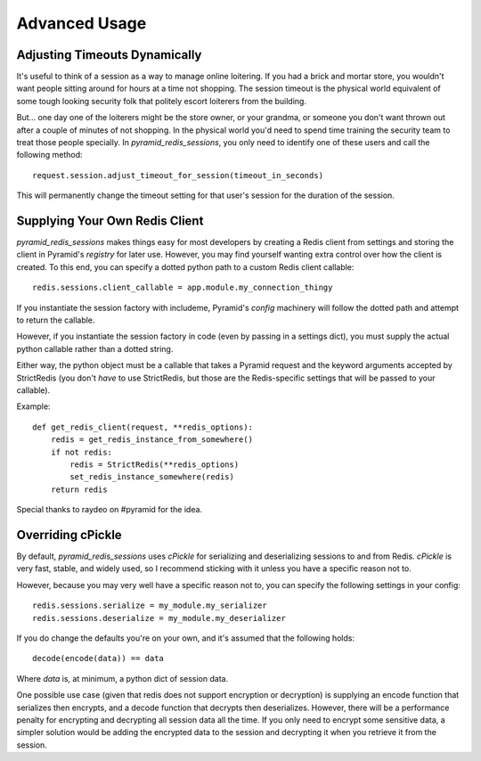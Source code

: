 Advanced Usage
==============

Adjusting Timeouts Dynamically
------------------------------
It's useful to think of a session as a way to manage online loitering. If you
had a brick and mortar store, you wouldn't want people sitting around for hours
at a time not shopping. The session timeout is the physical world equivalent of
some tough looking security folk that politely escort loiterers from the
building.

But... one day one of the loiterers might be the store owner, or your grandma,
or someone you don't want thrown out after a couple of minutes of not shopping.
In the physical world you'd need to spend time training the security team to
treat those people specially. In `pyramid_redis_sessions`, you only need to
identify one of these users and call the following method::

    request.session.adjust_timeout_for_session(timeout_in_seconds)


This will permanently change the timeout setting for that user's session for
the duration of the session.


Supplying Your Own Redis Client
-------------------------------
`pyramid_redis_sessions` makes things easy for most developers by creating a
Redis client from settings and storing the client in Pyramid's
`registry` for later use. However, you may find yourself wanting extra control
over how the client is created. To this end, you can specify a dotted python
path to a custom Redis client callable::

    redis.sessions.client_callable = app.module.my_connection_thingy


If you instantiate the session factory with includeme, Pyramid's `config`
machinery will follow the dotted path and attempt to return the callable.

However, if you instantiate the session factory in code (even by passing in a
settings dict), you must supply the actual python callable rather than a dotted
string.

Either way, the python object must be a callable that takes a Pyramid request
and the keyword arguments accepted by StrictRedis (you don't *have* to use
StrictRedis, but those are the Redis-specific settings that will be passed to
your callable).

Example::

    def get_redis_client(request, **redis_options):
        redis = get_redis_instance_from_somewhere()
        if not redis:
            redis = StrictRedis(**redis_options)
            set_redis_instance_somewhere(redis)
        return redis


Special thanks to raydeo on #pyramid for the idea.


Overriding cPickle
------------------
By default, `pyramid_redis_sessions` uses `cPickle` for serializing and
deserializing sessions to and from Redis. `cPickle` is very fast, stable, and
widely used, so I recommend sticking with it unless you have a specific
reason not to.

However, because you may very well have a specific reason not to, you can
specify the following settings in your config::

    redis.sessions.serialize = my_module.my_serializer
    redis.sessions.deserialize = my_module.my_deserializer

If you do change the defaults you're on your own, and it's assumed that the
following holds::

    decode(encode(data)) == data

Where `data` is, at minimum, a python dict of session data.

One possible use case (given that redis does not support encryption or
decryption) is supplying an encode function that serializes
then encrypts, and a decode function that decrypts then deserializes. However,
there will be a performance penalty for encrypting and decrypting all session
data all the time. If you only need to encrypt some sensitive data, a simpler
solution would be adding the encrypted data to the session and decrypting it
when you retrieve it from the session.

